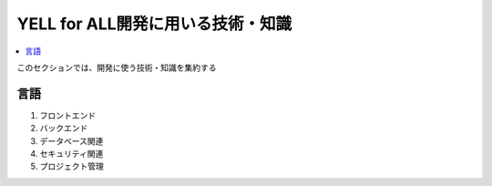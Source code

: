 YELL for ALL開発に用いる技術・知識
======================================

.. contents::
    :local:
    :depth: 2

このセクションでは、開発に使う技術・知識を集約する

言語
-------------
1. フロントエンド
2. バックエンド
3. データベース関連
4. セキュリティ関連
5. プロジェクト管理